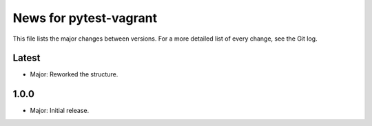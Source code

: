 News for pytest-vagrant
=============================

This file lists the major changes between versions. For a more detailed list
of every change, see the Git log.

Latest
------
* Major: Reworked the structure.

1.0.0
-----
* Major: Initial release.
